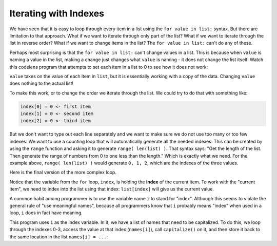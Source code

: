 ..  Copyright (C)  Mark Guzdial, Barbara Ericson, Briana Morrison
    Permission is granted to copy, distribute and/or modify this document
    under the terms of the GNU Free Documentation License, Version 1.3 or
    any later version published by the Free Software Foundation; with
    Invariant Sections being Forward, Prefaces, and Contributor List,
    no Front-Cover Texts, and no Back-Cover Texts.  A copy of the license
    is included in the section entitled "GNU Free Documentation License".

.. setup for automatic question numbering.
    

Iterating with Indexes
================================

We have seen that it is easy to loop through every item in a list using the ``for value in list:``
syntax. But there are limitation to that approach. What if we want to iterate through only
part of the list? What if we want to iterate through the list in reverse order? What
if we want to change items in the list? The ``for value in list:`` can't do any of these.

Perhaps most surprising is that the ``for value in list:`` can't change values in a list.
This is because when ``value`` is naming a value in the list, making a change just changes
what ``value`` is naming - it does not change the list itself. Watch this codelens program
that attempts to set each item in a list to 0 to see how it does not work:

.. codelens:: cspcollectionscontinued_rangeloop1

    list = [5, 10, 15]
    for value in list:
        value = 0

    print(list)

``value`` takes on the value of each item in ``list``, but it is essentially working with
a copy of the data. Changing ``value`` does nothing to the actual list!

To make this work, or to change the order we iterate through the list. We could try to 
do that with something like:

.. code::

    index[0] = 0 <- first item
    index[1] = 0 <- second item
    index[2] = 0 <- third item

But we don't want to type out each line separately and we want to make sure we do not
use too many or too few indexes. We want to use a counting loop that will automatically
generate all the needed indexes. This can be created by using the ``range`` function and
asking it to generate ``range( len(list) )``. That syntax says: "Get the length of the
list. Then generate the range of numbers from 0 to one less than the length." Which is
exactly what we need. For the example above, ``range( len(list) )`` would generate
``0, 1, 2``, which are the indexes of the three values.

Here is the final version of the more complex loop. 

.. codelens:: cspcollectionscontinued_rangeloop2

    list = [5, 10, 15]
    for index in range( len(list) ):
        print("index is", index)
        print("item in list is", list[index])

Notice that the variable from the ``for`` loop, ``index``, is holding the **index** of
the current item. To work with the "current item", we need to index into the list using
that index: ``list[index]`` will give us the current value.

A common habit among programmer is to use the variable name ``i`` to stand for "index".
Although this seems to violate the general rule of "use meaningful names", because all
programmers know that ``i`` probably means "index" when used in a loop, ``i`` does in
fact have meaning.

This program uses ``i`` as the index variable. In it, we have a list of names that
need to be capitalized. To do this, we loop through the indexes 0-3, access the
value at that index (``names[i]``), call ``capitalize()`` on it, and then store it
back to the same location in the list ``names[i] = ...``:

.. codelens:: cspcollectionscontinued_rangeloop3

    names = ["vu", "reggie", "dana", "serena"]
    for i in range( len(names) ):
        names[i] = names[i].capitalize()

    print(names)


.. activecode:: cspcollectionscontinued_rangeloop4
    :autograde: unittest

    Write an indexed based loop and use it to double each item in the list called ``numbers``.
    You will need to get the existing value, multiply it by two, and store that value back
    into the list.

    ~~~~
    numbers = [3, 5, 7, 12, 3, 5, 0, 5, 8, 9, 10, 8, 7, 7, 2, 6]

    # Your code here
    =====
    from unittest.gui import TestCaseGui

    class myTests(TestCaseGui):
        def testOne(self):
            self.assertEqual(numbers[0], 6, "Testing numbers[0]")
            self.assertEqual(numbers[5], 10, "Testing numbers[5]")
            self.assertEqual(numbers[9], 18, "Testing numbers[9]")

    myTests().main()


.. parsonsprob:: cspcollectionscontinued_rangeloop5
    :numbered: left
    :adaptive:
    :practice: T

    The following program should loop through all the items in ``list``. Any values
    that are negative should be changed to be 0. After the negative items have been
    replaced, we want to print the list.

    Arrange and indent the blocks correctly. You will not use them all.
    -----
    list = [-2, 5, 3, -6, 4, 1]
    =====
    for i in range( len(list) ):
    =====
    for i in list: #paired
    =====
        if list[i] < 0:
    =====
        if i < 0: #paired
    =====
            list[i] = 0
    =====
            i = 0 #paired
    =====
    print(list)